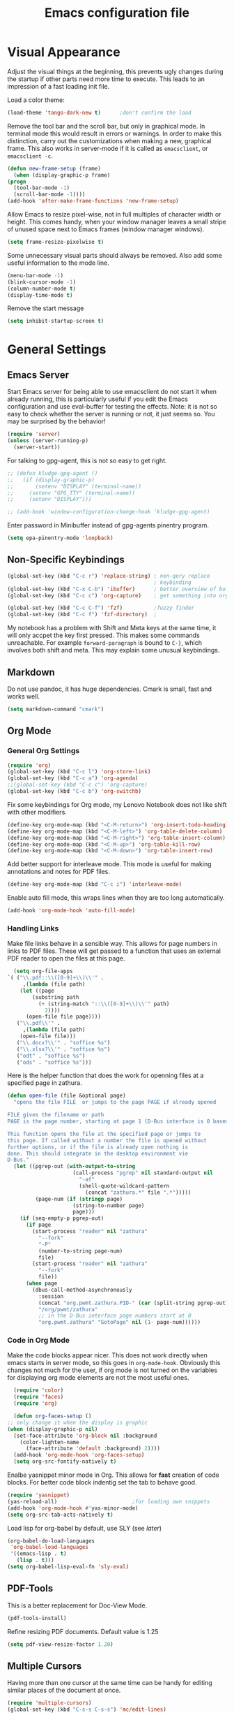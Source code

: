 #+title: Emacs configuration file
#+property: header-args:emacs-lisp :tangle yes

* Visual Appearance
  Adjust the visual things at the beginning, this prevents ugly
  changes during the startup if other parts need more time to execute.
  This leads to an impression of a fast loading init file.

  Load a color theme:
  #+begin_src emacs-lisp
    (load-theme 'tango-dark-new t)		;don't confirm the load
  #+end_src
  
  Remove the tool bar and the scroll bar, but only in graphical mode.
  In terminal mode this would result in errors or warnings.  In order
  to make this distinction, carry out the customizations when making a
  new, graphical frame.  This also works in server-mode if it is
  called as ~emacsclient~, or ~emacsclient -c~.
  #+begin_src emacs-lisp
    (defun new-frame-setup (frame)
      (when (display-graphic-p frame)
	(progn
	  (tool-bar-mode -1)
	  (scroll-bar-mode -1))))
    (add-hook 'after-make-frame-functions 'new-frame-setup)
  #+end_src
  
  Allow Emacs to resize pixel-wise, not in full multiples of character
  width or height. This comes handy, when your window manager
  leaves a small stripe of unused space next to Emacs frames
  (window manager windows).
  #+BEGIN_SRC emacs-lisp :tangle yes
    (setq frame-resize-pixelwise t)
  #+END_SRC
  
  Some unnecessary visual parts should always be removed.  Also add
  some useful information to the mode line.
  #+begin_src emacs-lisp
    (menu-bar-mode -1)
    (blink-cursor-mode -1)
    (column-number-mode t)
    (display-time-mode t)
  #+end_src
  
  Remove the start message
  #+begin_src emacs-lisp
    (setq inhibit-startup-screen t)
  #+end_src
  
* General Settings  
** Emacs Server
  Start Emacs server for being able to use emacsclient do not start it
  when already running, this is particularly useful if you edit the
  Emacs configuration and use eval-buffer for testing the effects.
  Note: it is not so easy to check whether the server is running or
  not, it just seems so. You may be surprised by the behavior!
  #+begin_src emacs-lisp
    (require 'server)
    (unless (server-running-p)
      (server-start))
  #+end_src

  For talking to gpg-agent, this is not so easy to get right.
  #+BEGIN_SRC emacs-lisp :tangle yes
    ;; (defun kludge-gpg-agent ()
    ;;   (if (display-graphic-p)
    ;;       (setenv "DISPLAY" (terminal-name))
    ;;     (setenv "GPG_TTY" (terminal-name))
    ;;     (setenv "DISPLAY")))

    ;; (add-hook 'window-configuration-change-hook 'kludge-gpg-agent)
  #+END_SRC
  Enter password in Minibuffer instead of gpg-agents pinentry program.
  #+BEGIN_SRC emacs-lisp :tangle yes
    (setq epa-pinentry-mode 'loopback)
  #+END_SRC
  
** Non-Specific Keybindings

  #+begin_src emacs-lisp
    (global-set-key (kbd "C-c r") 'replace-string) ; non-qery replace
                                                   ; keybinding
    (global-set-key (kbd "C-x C-b") 'ibuffer)      ; better overview of buffers
    (global-set-key (kbd "C-c c") 'org-capture)    ; get something into org mode

    (global-set-key (kbd "C-c C-f") 'fzf)          ;fuzzy finder
    (global-set-key (kbd "C-c f") 'fzf-directory)  ;
  #+end_src

  My notebook has a problem with Shift and Meta keys at the same time,
  it will only accpet the key first pressed. This makes some commands
  unreachable. For example ~forward-paragraph~ is bound to ~C-}~,
  which involves both shift and meta. This may explain some unusual
  keybindings.
  
** Markdown
   Do not use pandoc, it has huge dependencies. Cmark is small, fast
   and works well.
   #+begin_src emacs-lisp
     (setq markdown-command "cmark")
   #+end_src

** Org Mode
*** General Org Settings
    #+begin_src emacs-lisp
      (require 'org)
      (global-set-key (kbd "C-c l") 'org-store-link)
      (global-set-key (kbd "C-c a") 'org-agenda)
      ;;(global-set-key (kbd "C-c c") 'org-capture)
      (global-set-key (kbd "C-c b") 'org-switchb)
    #+end_src

    Fix some keybindings for Org mode, my Lenovo Notebook does not like
    shift with other modifiers.
    #+begin_src emacs-lisp
      (define-key org-mode-map (kbd "<C-M-return>") 'org-insert-todo-heading)
      (define-key org-mode-map (kbd "<C-M-left>") 'org-table-delete-column)
      (define-key org-mode-map (kbd "<C-M-right>") 'org-table-insert-column)
      (define-key org-mode-map (kbd "<C-M-up>") 'org-table-kill-row)
      (define-key org-mode-map (kbd "<C-M-down>") 'org-table-insert-row)
    #+end_src
   
    Add better support for interleave mode. This mode is useful for
    making annotations and notes for PDF files.
    #+begin_src emacs-lisp
      (define-key org-mode-map (kbd "C-c i") 'interleave-mode)
    #+end_src

    Enable auto fill mode, this wraps lines when they are too long
    automatically.
    #+BEGIN_SRC emacs-lisp :tangle yes
      (add-hook 'org-mode-hook 'auto-fill-mode)
    #+END_SRC

*** Handling Links
    
    Make file links behave in a sensible way. This allows for page
    numbers in links to PDF files. These will get passed to a function
    that uses an external PDF reader to open the files at this page.
    #+BEGIN_SRC emacs-lisp :tangle yes
      (setq org-file-apps
	`( ("\\.pdf::\\([0-9]+\\)\\'" .
	     ,(lambda (file path)
		(let ((page
			(substring path
			  (+ (string-match "::\\([0-9]+\\)\\'" path)
			    2))))
		  (open-file file page))))
	   ("\\.pdf\\'" .
	     ,(lambda (file path)
		(open-file file)))
	   ("\\.docx?\\'" . "soffice %s")
	   ("\\.xlsx?\\'" . "soffice %s")
	   ("odt" . "soffice %s")
	   ("ods" . "soffice %s")))
    #+END_SRC

    Here is the helper function that does the work for openning files
    at a specified page in zathura.
    #+BEGIN_SRC emacs-lisp :tangle yes
      (defun open-file (file &optional page)
        "opens the file FILE  or jumps to the page PAGE if already opened

      FILE gives the filename or path
      PAGE is the page number, starting at page 1 (D-Bus interface is 0 based)

      This function opens the file at the specified page or jumps to
      this page. If called without a number the file is opened without
      further options, or if the file is already open nothing is
      done. This should integrate in the desktop environment vie
      D-Bus."
        (let ((pgrep-out (with-output-to-string
                           (call-process "pgrep" nil standard-output nil
                             "-af"
                             (shell-quote-wildcard-pattern
                               (concat "zathura.*" file ".*")))))
               (page-num (if (stringp page)
                           (string-to-number page)
                           page)))
          (if (seq-empty-p pgrep-out)
            (if page
              (start-process "reader" nil "zathura"
                "--fork"
                "-P"
                (number-to-string page-num)
                file)
              (start-process "reader" nil "zathura"
                "--fork"
                file))
            (when page
              (dbus-call-method-asynchronously
                :session
                (concat "org.pwmt.zathura.PID-" (car (split-string pgrep-out)))
                "/org/pwmt/zathura"
                ;; in the D-Bus interface page numbers start at 0
                "org.pwmt.zathura" "GotoPage" nil (1- page-num))))))
    #+END_SRC

*** Code in Org Mode
    Make the code blocks appear nicer. This does not work directly
    when emacs starts in server mode, so this goes in
    ~org-mode-hook~. Obviously this changes not much for the user, if
    org mode is not turned on the variables for displaying org mode
    elements are not the most useful ones.
    #+BEGIN_SRC emacs-lisp :tangle yes
      (require 'color)
      (require 'faces)
      (require 'org)

      (defun org-faces-setup ()
	;; only change it when the display is graphic
	(when (display-graphic-p nil)
	  (set-face-attribute 'org-block nil :background
	    (color-lighten-name
	      (face-attribute 'default :background) 2))))
      (add-hook 'org-mode-hook 'org-faces-setup)
      (setq org-src-fontify-natively t)
    #+END_SRC

    Enalbe yasnippet minor mode in Org. This allows for *fast* creation
    of code blocks. For better code block indentig set the tab to
    behave good.
    #+BEGIN_SRC emacs-lisp :tangle yes
      (require 'yasnippet)
      (yas-reload-all)                        ;for loading own snippets
      (add-hook 'org-mode-hook #'yas-minor-mode)
      (setq org-src-tab-acts-natively t)
    #+END_SRC

    Load lisp for org-babel by default, use SLY (see [[*LISP with Sly][later]])
    #+BEGIN_SRC emacs-lisp :tangle yes
      (org-babel-do-load-languages
       'org-babel-load-languages
       '((emacs-lisp . t)
         (lisp . t)))
      (setq org-babel-lisp-eval-fn 'sly-eval)
    #+END_SRC

** PDF-Tools
   This is a better replacement for Doc-View Mode.
   #+begin_src emacs-lisp
     (pdf-tools-install)
   #+end_src

   Refine resizing PDF documents. Default value is 1.25
   #+BEGIN_SRC emacs-lisp :tangle yes
     (setq pdf-view-resize-factor 1.20)
   #+END_SRC

** Multiple Cursors
   Having more than one cursor at the same time can be handy for
   editing similar places of the document at once.
   #+begin_src emacs-lisp
     (require 'multiple-cursors)
     (global-set-key (kbd "C-s-s C-s-s") 'mc/edit-lines)
     (global-set-key (kbd "M-s-n") 'mc/mark-next-like-this)
     (global-set-key (kbd "M-s-p") 'mc/mark-previous-like-this)
     (global-set-key (kbd "C-c s-n") 'mc/mark-all-like-this)
   #+end_src

** Spell Checking
   For spell-checking ispell is used.
   
   ispell does not work very well with org mode out of the box. So I
   define some additional regexeps to skip.
   Ignore org structure blocks:
   #+begin_src emacs-lisp
     (let ( (begin-regexp "^[ \t]*#\\+begin_\\(src\\|html\\|latex\\|example\\|quote\\)")
	    (end-regexp "^[ \t]*#\\+end_\\(src\\|html\\|latex\\|example\\|quote\\)")
	    (begin-cap-regexp "^[ \t]*#\\+BEGIN_\\(SRC\\|HTML\\|LATEX\\|EXAMPLE\\|QUOTE\\)")
	    (end-cap-regexp "^[ \t]*#\\+END_\\(SRC\\|HTML\\|LATEX\\|EXAMPLE\\|QUOTE\\)"))
       (add-to-list 'ispell-skip-region-alist `(,begin-regexp . ,end-regexp))
       (add-to-list 'ispell-skip-region-alist `(,begin-cap-regexp . ,end-cap-regexp)))
   #+end_src

   Properties block in org do not need to be spell-checked
   #+begin_src emacs-lisp
     (add-to-list 'ispell-skip-region-alist '("\:PROPERTIES\:$" . "\:END\:$"))
     (add-to-list 'ispell-skip-region-alist '("^#\\+property\:.*$"))
   #+end_src

   Ignore title
   #+BEGIN_SRC emacs-lisp :tangle yes
     (add-to-list 'ispell-skip-region-alist '("^#\\+title\:.*$"))
   #+END_SRC

   Ignore typewriter aka code markup
   #+BEGIN_SRC emacs-lisp :tangle yes
     (add-to-list 'ispell-skip-region-alist '("~.*" . ".*~"))
   #+END_SRC

** EWW
   ~eww~ is a browser written in emacs lisp. Using this is useful when
   working with HTML files in emacs, e.g. writing HTML or having
   documentation as HTML.

   Make a keybinding to toggle image display.
   #+BEGIN_SRC emacs-lisp :tangle yes
     (require 'eww)
     (defun my/eww-toggle-images ()
       "Toggle whether images are loaded and reload the current page from cache."
       (interactive)
       (setq-local shr-inhibit-images (not shr-inhibit-images))
       (eww-reload t)
       (message "Images are now %s"
		(if shr-inhibit-images "off" "on")))

     (define-key eww-mode-map (kbd "I") #'my/eww-toggle-images)
     (define-key eww-link-keymap (kbd "I") #'my/eww-toggle-images)
   #+END_SRC
   
   Use full display features of shr by default.
   #+BEGIN_SRC emacs-lisp :tangle yes
     (setq-default shr-inhibit-images nil)   ; toggle with `I`
     (setq-default shr-use-fonts t)          ; toggle with `F`
   #+END_SRC

** Magit
   Magit is a very good git client. It is just superior to everything
   else I tested so far.

   Make git always available.
   #+BEGIN_SRC emacs-lisp :tangle yes
     (global-set-key (kbd "C-x g") 'magit-status)
   #+END_SRC

   Use the newer =forge= package instead of =magithub=, most features of
   magithub should be integrated into forge. The only thing that is missing is
   the dashboard view for Github. Forge allows also to use other git forges,
   such as Gitlab, Gitea or Gogs.
   #+BEGIN_SRC emacs-lisp :tangle yes
     (with-eval-after-load 'magit
         (require 'forge))
   #+END_SRC

** Dired
   Dired is useful as a file manager, even if it lacks some features
   compared to other file managing software. By default it makes some
   strange choices for the programs to open files with.
   #+BEGIN_SRC emacs-lisp :tangle yes
     (setq dired-dwim-target t)              ;guess default directory
     (require 'dired-x)
     (setq dired-guess-shell-alist-user '(("\\.pdf\\'" "zathura")
                                          ("\\.doc\\'" "libreoffice")
                                          ("\\.docx\\'" "libreoffice")
                                          ("\\.ppt\\'" "libreoffice")
                                          ("\\.pptx\\'" "libreoffice")
                                          ("\\.xls\\'" "libreoffice")
                                          ("\\.xlsx\\'" "libreoffice")))
   #+END_SRC

** AUCTeX
   For writing TeX and LaTeX documents.

   Code folding, mainly environments, also works with macros. Most
   useful: fold dwim (Do What I Mean) ~C-c C-o C-o~, fold
   buffer ~C-c C-o C-b~, fold region ~C-c C-o C-r~, fold environment
   ~C-c C-o C-e~, fold comment ~C-c C-o C-c~.
   #+BEGIN_SRC emacs-lisp :tangle yes
     ;; (add-hook 'LaTeX-mode-hook (lambda ()
     ;;                              (TeX-fold-mode 1)
     ;;                              (define-key outline-minor-mode-map (kbd "C-h")
     ;;                                'outline-hide-entry)
     ;;                              (define-key outline-minor-mode-map (kbd "C-c")
     ;;                                'outline-toggle-children)
     ;;                              (setq outline-minor-mode-prefix (kbd "C-c o"))
     ;;                              (local-set-key outline-minor-mode-prefix
     ;;                                             (lookup-key outline-minor-mode-map (kbd "C-c @")))
     ;;                                                           (outline-minor-mode)))
   #+END_SRC
   Note: it is important to change the ~outline-minor-mode-prefix~
   before loading outline mode. This includes anything that builds on
   top of outline mode, e.g. Org mode. Otherwise the keymap has to be
   modified.

   #+BEGIN_SRC emacs-lisp :tangle yes
     (setq font-latex-fontify-sectioning 'color)
     (setq font-latex-fontify-script nil)
   #+END_SRC

   #+BEGIN_SRC emacs-lisp :tangle yes
     (setq reftex-plug-into-AUCTeX nil)
   #+END_SRC

** Ledger-mode
   Mode for managing money with help of ledger.
   
   #+BEGIN_SRC emacs-lisp :tangle yes
     (add-to-list 'auto-mode-alist '("\\.ledger$" . ledger-mode))
   #+END_SRC

** Miscellaneous
   Avoid long confirmations
   #+begin_src emacs-lisp
     (defalias 'yes-or-no-p 'y-or-n-p)
   #+end_src

   UTF-8 encoding
   #+begin_src emacs-lisp
    (set-language-environment "UTF-8")
    (set-default-coding-systems 'utf-8)
   #+end_src
   
   Do not ask to save when compiling, just do it
   #+begin_src emacs-lisp
     (setq compilation-ask-about-save nil)
   #+end_src

   Use spaces instead of tabs and increase the fill column.
   #+BEGIN_SRC emacs-lisp :tangle yes
     (setq-default indent-tabs-mode nil
                   fill-column 80)
   #+END_SRC

   Center text by default in visual ~fill-column-mode~.
   #+BEGIN_SRC emacs-lisp :tangle yes
     (setq-default visual-fill-column-center-text t)
   #+END_SRC

   Prefer encrypted auth source
   #+BEGIN_SRC emacs-lisp :tangle yes
     (setq auth-sources '("~/.authinfo.gpg" "~/.authinfo" "~/.netrc"))
   #+END_SRC

   Use =keychain= to get access to ssh-agent and gpg-agent. This removes
   unnecessary password prompts.
   #+BEGIN_SRC emacs-lisp :tangle yes
     ;(keychain-refresh-environment)
   #+END_SRC

   Follow symlinks without asking.
   #+BEGIN_SRC emacs-lisp :tangle yes
     (setq vc-follow-symlinks t)
   #+END_SRC

   Do not make another frame for ediff control panel. This keeps everything
   inside the original frame and starts the control panel as a minimal one
   liner.
   #+BEGIN_SRC emacs-lisp :tangle yes
     (setq ediff-window-setup-function #'ediff-setup-windows-plain)
   #+END_SRC

   Create small function to start term with zsh without asking.
   #+BEGIN_SRC emacs-lisp :tangle yes
     (defun zsh-term ()
       (interactive)
       (term "/bin/zsh"))
   #+END_SRC

* Font
  Use Fira Code font.  This font has ligatures built-in that are
  designed for code development.  This is an excellent font for
  coding, and as a general mono spaced font.  It builds on Fira Mono.

  Using this font is not as easy as it sounds.  Emacs does not offer
  full support for the ligatures, but with font lock there is a
  workaround.
  
  Use the X Logical Font Description for setting the font.  This is
  not very easy, but here it does the job (with many default values).
  Its size is 10.5pt.
  #+begin_src emacs-lisp
    (add-to-list 'default-frame-alist 
                 '(font . "-*-Fira Code-*-*-*-*-*-105-*-*-*-*-*-*"))
  #+end_src

  Make a big list for the ligatures.  Emacs does not support the
  ligatures of Fira Code by default, so use another font that has only
  the glyphs for the ligatures and switch to it by the use of font
  lock mode.  The font is Fira Code Symbol, for switching the fonts
  font lock mode is used.
  #+begin_src emacs-lisp
  (add-hook 'after-make-frame-functions
	(lambda (frame)
	  (set-fontset-font t '(#Xe100 . #Xe16f) (font-spec :font "Fira Code Symbol"
							    :height 105))))
							    
  (defconst fira-code-font-lock-keywords-alist
    (mapcar (lambda (regex-char-pair)
              `(,(car regex-char-pair)
                (0 (prog1 ()
                     (compose-region (match-beginning 1)
                                     (match-end 1)
                                     ;; The first argument to concat is a string containing a literal tab
                                     ,(concat "	" (list (decode-char 'ucs (cadr regex-char-pair)))))))))
            '(("\\(www\\)"                   #Xe100)
              ("[^/]\\(\\*\\*\\)[^/]"        #Xe101)
              ("\\(\\*\\*\\*\\)"             #Xe102)
              ("\\(\\*\\*/\\)"               #Xe103)
              ("\\(\\*>\\)"                  #Xe104)
              ("[^*]\\(\\*/\\)"              #Xe105)
              ("\\(\\\\\\\\\\)"              #Xe106)
              ("\\(\\\\\\\\\\\\\\)"          #Xe107)
              ("\\({-\\)"                    #Xe108)
              ("\\(\\[\\]\\)"                #Xe109)
              ("\\(::\\)"                    #Xe10a)
              ("\\(:::\\)"                   #Xe10b)
              ("[^=]\\(:=\\)"                #Xe10c)
              ("\\(!!\\)"                    #Xe10d)
              ("\\(!=\\)"                    #Xe10e)
              ("\\(!==\\)"                   #Xe10f)
              ("\\(-}\\)"                    #Xe110)
              ("\\(--\\)"                    #Xe111)
              ("\\(---\\)"                   #Xe112)
              ("\\(-->\\)"                   #Xe113)
              ("[^-]\\(->\\)"                #Xe114)
              ("\\(->>\\)"                   #Xe115)
              ("\\(-<\\)"                    #Xe116)
              ("\\(-<<\\)"                   #Xe117)
              ("\\(-~\\)"                    #Xe118)
              ("\\(#{\\)"                    #Xe119)
              ("\\(#\\[\\)"                  #Xe11a)
              ("\\(##\\)"                    #Xe11b)
              ("\\(###\\)"                   #Xe11c)
              ("\\(####\\)"                  #Xe11d)
              ("\\(#(\\)"                    #Xe11e)
              ("\\(#\\?\\)"                  #Xe11f)
              ("\\(#_\\)"                    #Xe120)
              ("\\(#_(\\)"                   #Xe121)
              ("\\(\\.-\\)"                  #Xe122)
              ("\\(\\.=\\)"                  #Xe123)
              ("\\(\\.\\.\\)"                #Xe124)
              ("\\(\\.\\.<\\)"               #Xe125)
              ("\\(\\.\\.\\.\\)"             #Xe126)
              ("\\(\\?=\\)"                  #Xe127)
              ("\\(\\?\\?\\)"                #Xe128)
              ("\\(;;\\)"                    #Xe129)
              ("\\(/\\*\\)"                  #Xe12a)
              ("\\(/\\*\\*\\)"               #Xe12b)
              ("\\(/=\\)"                    #Xe12c)
              ("\\(/==\\)"                   #Xe12d)
              ("\\(/>\\)"                    #Xe12e)
              ("\\(//\\)"                    #Xe12f)
              ("\\(///\\)"                   #Xe130)
              ("\\(&&\\)"                    #Xe131)
              ("\\(||\\)"                    #Xe132)
              ("\\(||=\\)"                   #Xe133)
              ("[^|]\\(|=\\)"                #Xe134)
              ("\\(|>\\)"                    #Xe135)
              ("\\(\\^=\\)"                  #Xe136)
              ("\\(\\$>\\)"                  #Xe137)
              ("\\(\\+\\+\\)"                #Xe138)
              ("\\(\\+\\+\\+\\)"             #Xe139)
              ("\\(\\+>\\)"                  #Xe13a)
              ("\\(=:=\\)"                   #Xe13b)
              ("[^!/]\\(==\\)[^>]"           #Xe13c)
              ("\\(===\\)"                   #Xe13d)
              ("\\(==>\\)"                   #Xe13e)
              ("[^=]\\(=>\\)"                #Xe13f)
              ("\\(=>>\\)"                   #Xe140)
              ("\\(<=\\)"                    #Xe141)
              ("\\(=<<\\)"                   #Xe142)
              ("\\(=/=\\)"                   #Xe143)
              ("\\(>-\\)"                    #Xe144)
              ("\\(>=\\)"                    #Xe145)
              ("\\(>=>\\)"                   #Xe146)
              ("[^-=]\\(>>\\)"               #Xe147)
              ("\\(>>-\\)"                   #Xe148)
              ("\\(>>=\\)"                   #Xe149)
              ("\\(>>>\\)"                   #Xe14a)
              ("\\(<\\*\\)"                  #Xe14b)
              ("\\(<\\*>\\)"                 #Xe14c)
              ("\\(<|\\)"                    #Xe14d)
              ("\\(<|>\\)"                   #Xe14e)
              ("\\(<\\$\\)"                  #Xe14f)
              ("\\(<\\$>\\)"                 #Xe150)
              ("\\(<!--\\)"                  #Xe151)
              ("\\(<-\\)"                    #Xe152)
              ("\\(<--\\)"                   #Xe153)
              ("\\(<->\\)"                   #Xe154)
              ("\\(<\\+\\)"                  #Xe155)
              ("\\(<\\+>\\)"                 #Xe156)
              ("\\(<=\\)"                    #Xe157)
              ("\\(<==\\)"                   #Xe158)
              ("\\(<=>\\)"                   #Xe159)
              ("\\(<=<\\)"                   #Xe15a)
              ("\\(<>\\)"                    #Xe15b)
              ("[^-=]\\(<<\\)"               #Xe15c)
              ("\\(<<-\\)"                   #Xe15d)
              ("\\(<<=\\)"                   #Xe15e)
              ("\\(<<<\\)"                   #Xe15f)
              ("\\(<~\\)"                    #Xe160)
              ("\\(<~~\\)"                   #Xe161)
              ("\\(</\\)"                    #Xe162)
              ("\\(</>\\)"                   #Xe163)
              ("\\(~@\\)"                    #Xe164)
              ("\\(~-\\)"                    #Xe165)
              ("\\(~=\\)"                    #Xe166)
              ("\\(~>\\)"                    #Xe167)
              ("[^<]\\(~~\\)"                #Xe168)
              ("\\(~~>\\)"                   #Xe169)
              ("[^%]\\(%%\\)[^%]"            #Xe16a) ;does not work at the
  					;beginning of a line anymore
  	    ;; ("\\(x\\)"                   #Xe16b) This ended up being hard to do properly so i'm leaving it out.
  	    ("0\\(x\\)[0-9]"               #Xe16b) ; not exactly what we
  					; want but a cheap replacement
  					; for main feature
              ("[^:=]\\(:\\)[^:=]"           #Xe16c)
              ("[^\\+<>]\\(\\+\\)[^\\+<>]"   #Xe16d)
              ("[^\\*/<>]\\(\\*\\)[^\\*/<>]" #Xe16f))))

  #+end_src

  Now enable the ligatures.  Do this only for graphical display, as in
  my terminal emulator I use Fira Code as standard font.  Doubling the
  ligatures gives a poor result.
  #+begin_src emacs-lisp
  (defun add-fira-code-symbol-keywords ()
    (when (display-graphic-p)
      (font-lock-add-keywords nil fira-code-font-lock-keywords-alist)))
  #+end_src
  
  Enable the ligatures for the programming modes.
  #+begin_src emacs-lisp
    (add-hook 'prog-mode-hook
	      #'add-fira-code-symbol-keywords)
  #+end_src
  
* Auto Completion
** Helm
   Helm enables easy completion and selection of items, e.g. when
   choosing files or commands/functions.
   #+begin_src emacs-lisp
     (require 'helm)
     (global-set-key (kbd "M-x") #'helm-M-x)
     (global-set-key (kbd "C-x C-f") #'helm-find-files)
     (global-set-key (kbd "M-y") #'helm-show-kill-ring)
     (helm-mode 1)
   #+end_src
   
** Use company
  #+begin_src emacs-lisp
    (require 'company)
    (add-hook 'after-init-hook 'global-company-mode)
    (setq company-backends (delete 'company-semantic company-backends))
    (setq company-tooltip-align-annotations t)
  #+end_src

  Cycle through possible completions when hitting TAB several times
  #+begin_src emacs-lisp
    (substitute-key-definition 'company-complete-common
    			   'company-complete-common-or-cycle
    			   company-active-map)
    (define-key company-active-map (kbd "ESC") 'company-abort)
  #+end_src

  Make company available in C and C++ mode
  #+begin_src emacs-lisp
    (require 'cc-mode)
    (define-key c-mode-map (kbd "TAB") 'company-indent-or-complete-common)
    (define-key c++-mode-map (kbd "TAB") 'company-indent-or-complete-common)
  #+end_src

  Fix the templating made by company-clang. It is the easiest solution
  to write a company back-end that just wraps the clang back-end and
  uses these results, but does discard the call to post-complete,
  which results in template expansion.
  #+BEGIN_SRC emacs-lisp :tangle yes
    (add-to-list 'load-path "~/.emacs.d/lisp")
    (require 'company-my-clang)
    (add-to-list 'company-backends 'company-my-clang)
  #+END_SRC

* Bibliography
** helm-bibtex
   Nice mode for organizing BibTeX references.

   Add some keybindings for navigating in the search results
   #+BEGIN_SRC emacs-lisp :tangle yes
     (require 'helm-bibtex)
     (define-key biblio-selection-mode-map (kbd "p") #'biblio--selection-previous)
     (define-key biblio-selection-mode-map (kbd "n") #'biblio--selection-next)
     (define-key biblio-selection-mode-map (kbd "d")
       #'(lambda ()
           (interactive)
           (biblio-download--action (biblio--selection-metadata-at-point))))
   #+END_SRC

* Programming Modes
  Add some convenient keybindings, these used to be in the global map, but fit
  better in programming only maps.
  #+begin_src emacs-lisp :tangle yes
    (define-key prog-mode-map (kbd "C-c c") 'comment-or-uncomment-region)
    (define-key prog-mode-map (kbd "C-c u") 'uncomment-region)
  #+end_src
** Rust
   Add some useful modes, like cargo, racer and eldoc, tho the rust
   mode hook.
   #+begin_src emacs-lisp
     (require 'rust-mode)
     (add-hook 'rust-mode-hook #'cargo-minor-mode)
     (add-hook 'rust-mode-hook 'racer-mode)
     (add-hook 'racer-mode-hook #'eldoc-mode)
     (add-hook 'racer-mode-hook #'company-mode) ;make sure it is started
   #+end_src
   
   Make it work better.  Run rustfmt when saving a file, this does a
   good job and gets invoked before every cargo run, as all files need
   to be saved before compilation.  Cargo mode uses the variable
   compilation-ask-about-save, like every good mode that deals with
   compilation like stuff.  In addition racer completion inserts some
   predefined code with function completion, this is mostly
   parentheses and arguments.  It comes unhandy, so don't do this; the
   great Eldoc mode displays the help anyway when the cursor is inside
   the arguments for a function.
   #+BEGIN_SRC emacs-lisp :tangle yes
     (setq rust-format-on-save t)
     (setq racer-complete-insert-argument-placeholders nil)
   #+END_SRC

   Now define some keybindings.  After the other hooks, they should
   not be overwritten by something else.
   #+begin_src emacs-lisp
     (add-hook 'racer-mode-hook
	       (lambda () 
		 (progn
		   (define-key racer-mode-map (kbd "M-.")
		     'racer-find-definition-other-window)
		   (define-key racer-mode-map (kbd "C-x 4 .")
		     'racer-find-definition)
		   (define-key racer-mode-map (kbd "C-c C-d")
		     'racer-describe))))
		   ;; this may also be useful for other modes
		   ;;(setq compilation-auto-jump-to-first-error t))))
   #+end_src

   Improve cargo mode with a command for running the release binary
   #+begin_src emacs-lisp
     (add-hook 'cargo-minor-mode-hook
	       (lambda ()
		 (progn
		   (defvar cargo-process--command-run-release "run --release")
		   (defun cargo-process-run-release ()
		     (interactive)
		     (cargo-process--start "Run" cargo-process--command-run-release))
		   (define-key cargo-minor-mode-map (kbd "C-c C-c C-SPC")
		     'cargo-process-run-release))))
   #+end_src
   
** LISP with Sly
   Sly includes more features than slime, which focusses on providing
   a very stable product.  In my opinion the additional features of
   Sly are a must have if you ever tried it, e.g. the fuzzy match
   autocompletion.
   
   Set the lisp system
   #+begin_src emacs-lisp
     (setq inferior-lisp-program "/usr/bin/sbcl")
     ;; (setq slime-contribs '(slime-fancy))
   #+end_src

   Use a local version of the Common Lisp HyperSpec and display it in
   emacs.
   #+BEGIN_SRC emacs-lisp :tangle yes
     (setq common-lisp-hyperspec-root
           "file:/home/jonas/prog/HyperSpec/")
     (setq browse-url-browser-function
           '((".*home/jonas/prog/HyperSpec/.*" . eww-browse-url)
             (".*" . browse-url-default-browser)))
   #+END_SRC

** Emacs Lisp
   Use ~xref-find-definitions~ for searching definitions of functions and
   variables. Semantic does not work very well, but xref does in Emacs Lisp
   buffers.

   This turns out to be a bit demanding in this setting. The semantic mode
   binding for =M-.= should be available in other buffers, but not in Emacs Lisp
   buffers.
   #+BEGIN_SRC emacs-lisp :tangle yes
     (defun local-set-minor-mode-key (mode key def)
       "Overrides a minor mode keybinding for the local
     buffer, by creating or altering keymaps stored in buffer-local
     `minor-mode-overriding-map-alist'."
       (let* ((oldmap (cdr (assoc mode minor-mode-map-alist)))
              (newmap (or (cdr (assoc mode minor-mode-overriding-map-alist))
                          (let ((map (make-sparse-keymap)))
                            (set-keymap-parent map oldmap)
                            (push `(,mode . ,map) minor-mode-overriding-map-alist)
                            map))))
         (define-key newmap key def)))
   #+END_SRC

   #+BEGIN_SRC emacs-lisp :tangle yes
     (add-hook 'emacs-lisp-mode-hook
               (lambda ()
                 (local-set-minor-mode-key 'semantic-mode (kbd "M-.")
                                           #'xref-find-definitions)))
   #+END_SRC

** Semantic Mode
   #+begin_src emacs-lisp
     (global-ede-mode t)                      ; Enable the Project management system
     (add-to-list 'semantic-default-submodes 'global-semanticdb-minor-mode)
     (add-to-list 'semantic-default-submodes 'global-semantic-highlight-func-mode)
     (add-to-list 'semantic-default-submodes 'global-semantic-decoration-mode)
     (add-to-list 'semantic-default-submodes 'global-semantic-idle-local-symbol-highlight-mode)
     (add-to-list 'semantic-default-submodes 'global-semantic-idle-scheduler-mode)
     (add-to-list 'semantic-default-submodes 'global-semantic-idle-completions-mode)
     (add-to-list 'semantic-default-submodes 'global-semantic-idle-summary-mode)
   
     (require 'semantic/bovine/gcc)
     (semantic-mode 1)
   #+end_src

   To jump to the correct position of a function in e.g. a header file
   use ~semantic-ia-fast-jump~. This seems not to work well in the
   local project. So use a different keybinding.
   #+BEGIN_SRC emacs-lisp :tangle yes
     (define-key c-mode-map (kbd "s-M-.") #'semantic-ia-fast-jump)
   #+END_SRC
   
   Display tags in another buffer. Bind this to =M-.= as this is the best fit
   for jumping to something interesting up to now.
   #+BEGIN_SRC emacs-lisp :tangle yes
     (defun semantic-display-tag (&optional pt)
       "Display tag at point."
       (interactive "d")
       (unless pt (setq pt (point)))
       (let (analyze tag buf loc start pt)
         (when (and (setq analyze (semantic-analyze-current-context pt))
                    (setq tag (semantic-analyze-interesting-tag analyze))
                    (setq buf (semantic-tag-buffer tag))
                    (setq start (semantic-tag-start tag)))
           (with-selected-window (display-buffer buf #'display-buffer-pop-up-window)
             (goto-char start)
             (recenter)))))
     (define-key semantic-mode-map (kbd "M-.") #'semantic-display-tag)
   #+END_SRC

** Python
   Use iPython for more comfort
   #+begin_src emacs-lisp
   (require 'python)
   (setq python-shell-interpreter "ipython"
         python-shell-interpreter-args "--simple-prompt -i")
   #+end_src

   Jedi as back-end for company
   #+begin_src emacs-lisp
     (add-hook 'python-mode-hook
	       (lambda ()
	         (add-to-list 'company-backends 'company-jedi)))
     (setq jedi:environment-root "jedi")  ; or any other name you like
     (setq py-python-command "/usr/bin/python3")
     (define-key python-mode-map (kbd "TAB") 'company-indent-or-complete-common)
   #+end_src

** Code folding
   Emacs comes with a minor mode for code folding,
   hide-show-mode. Hideshow-org mode uses this mode for code folding
   by just hitting the TAB key.
   #+begin_src emacs-lisp
     (require 'hideshow-org)
     (add-hook 'prog-mode-hook
	       #'hs-org/minor-mode)
   #+end_src

** Fortran
   Use Fortran mode also for pfUnit (.pf) files, this is a unit test
   framework.
   #+begin_src emacs-lisp
     (require 'fortran)
     (require 'f90)
     (add-to-list 'auto-mode-alist '("\\.pf\\'" . fortran-mode))
   #+end_src

** C/C++
   These languages use the c-mode of Emacs, like many other,
   e.g. java, so I can handle them in one.

*** Gtags
    Not really sure if this is really a good idea. gtags itself is lacking some
    very important features like jumping to a system include file definition.
    gtags uses GNU GLOBAL for source code tagging.
    #+BEGIN_SRC emacs-lisp :tangle yes
      (setq
       helm-gtags-ignore-case t
       helm-gtags-auto-update t
       helm-gtags-use-input-at-cursor t
       helm-gtags-pulse-at-cursor t
       helm-gtags-prefix-key "\C-cg"
       helm-gtags-suggested-key-mapping t
       )

      (require 'helm-gtags)
      ;; Enable helm-gtags-mode
      (add-hook 'dired-mode-hook 'helm-gtags-mode)
      (add-hook 'eshell-mode-hook 'helm-gtags-mode)
      (add-hook 'c-mode-hook 'helm-gtags-mode)
      (add-hook 'c++-mode-hook 'helm-gtags-mode)
      (add-hook 'asm-mode-hook 'helm-gtags-mode)

      (define-key helm-gtags-mode-map (kbd "C-c g a") 'helm-gtags-tags-in-this-function)
      (define-key helm-gtags-mode-map (kbd "C-j") 'helm-gtags-select)
      (define-key helm-gtags-mode-map (kbd "M-.") 'helm-gtags-dwim)
      (define-key helm-gtags-mode-map (kbd "M-,") 'helm-gtags-pop-stack)
      (define-key helm-gtags-mode-map (kbd "C-c <") 'helm-gtags-previous-history)
      (define-key helm-gtags-mode-map (kbd "C-c >") 'helm-gtags-next-history)
    #+END_SRC

*** Disassembling
    Use disaster for disassembling the code generated from the source
    of this buffer, i.e. when editing main.c generate main.o and then
    disassemble it with ~objdump~. This is a patched version also
    working with Fortran, thus also extend the fortran-mode-map.
    #+BEGIN_SRC emacs-lisp :tangle yes
      (add-to-list 'load-path "~/.emacs.d/disaster")
      (require 'disaster)
      (define-key c-mode-map (kbd "C-c d") 'disaster)
      (define-key c++-mode-map (kbd "C-c d") 'disaster)
      (define-key fortran-mode-map (kbd "C-c d") 'disaster)
      (define-key f90-mode-map (kbd "C-c d") 'disaster)
      (setq disaster-objdump "objdump -d -M intel -Sl --no-show-raw-insn")
      (setq disaster-cxxflags "-march=native -O2 -g")
      (setq disaster-cflags "-march=native -O2 -g")
    #+END_SRC

** Julia
   For scientific computing, is a bit like Matlab.
   #+BEGIN_SRC emacs-lisp :tangle yes
     (require 'julia-mode)
     (require 'julia-repl)
   #+END_SRC

   Behave like other repl modes
   #+BEGIN_SRC emacs-lisp :tangle yes
     (define-key julia-repl-mode-map (kbd "C-c C-k") 'julia-repl-send-buffer)
     (define-key julia-repl-mode-map (kbd "C-c d") 'julia-repl-doc)
   #+END_SRC
   
   Support for resetting the Julia workspace, i.e. a complete restart
   of Julia. For development this is useful, as old versions of helper
   functions are removed.
   #+BEGIN_SRC emacs-lisp :tangle yes
     (define-key julia-repl-mode-map (kbd "C-c M-n") 'julia-repl-reset)

     (defun julia-repl-reset ()
       "reset the julia repl"
       (interactive)
       (let (julia-inferior-buffer (julia-repl-inferior-buffer))
         (julia-repl--send-string
          "atexit( () -> run(`$(append!(Base.julia_cmd().exec, [\"-q\"]))`) ); exit()")))
   #+END_SRC
   
* E-Mail
  I use mu4e for mails. ~mu~ is just a mail-indexer for fast searches,
  mails have to be retrieved by another program. I use ~offlineimap~,
  see its [[file:~/dotfiles/offlineimap/.offlineimaprc][configuration]].
  #+BEGIN_SRC emacs-lisp :tangle yes
    (require 'mu4e)

    (setq mail-user-agent 'mu4e-user-agent)
    (setq mu4e-maildir "~/Mail")		;where mails are stored
    (setq mu4e-update-interval 300)	     	;seconds to wait for updating
  #+END_SRC

  Here some general settings. These are just for convenience and don't
  do much. Use ~completing-read~, as the standard
  ~ido-completing-read~ does not integrate with helm. The index
  messages are annoying if there is something written in the
  minibuffer you want to read, e.g. a ~comleting-read~ prompt.
  #+BEGIN_SRC emacs-lisp :tangle yes
    (setq mu4e-completing-read-function 'completing-read
          message-kill-buffer-on-exit t
          message-send-mail-function 'smtpmail-send-it
          mu4e-hide-index-messages t)
  #+END_SRC

  Splitting the window for viewing headers and the mails is somewhat
  unhandy here. It cannot decide whether to split vertically or
  horizontally depending on the actual window or frame dimensions.
  #+BEGIN_SRC emacs-lisp :tangle yes
    (setq mu4e-split-view 'horizontal
          mu4e-headers-visible-columns 100
          mu4e-headers-visible-lines 15)
    (setq mu4e-headers-include-related nil)
  #+END_SRC

** Listing Masils
   In mu4e the mail list is called header mode. This is just the list
   of currently selected mails, e.g. in one maildir or by a
   search. Strictly speaking everything is a search in the mu and mu4e
   system. So nothing is really selected, it is more a search result.

   Set the information shown in header view mode. There are only six
   flags, so this field needs at most six chars.
   #+BEGIN_SRC emacs-lisp :tangle yes
     (add-to-list 'mu4e-header-info-custom
                  '(:recipnum . (:name "Number of recipients"   ; long name, as seen in the message-view
                                 :shortname "R#"                ; short name, as seen in the headers view
                                 :help "Number of recipients for this message" ; tooltip
                                 :function (lambda (msg)
                                             (format "%2d"
                                                     (+ (length (mu4e-message-field msg :to))
                                                        (length (mu4e-message-field msg :cc))))))))

     (setq mu4e-headers-fields      ;width of each field in chars
           '((:human-date .  12)
             (:flags      .   6)
             (:from-or-to .  30)
             (:recipnum   .   2)
             (:subject    . nil)))
   #+END_SRC

** Viewing Mails
   Fix the mu4e-view-mode.  As Outlook generates huge HTML messages
   with a lot of not really needed HTML code the HTML/plain-text ratio
   need to be larger.  The default scrolling is not the best, so I try
   to improve on it.
   #+BEGIN_SRC emacs-lisp :tangle yes
     (setq mu4e-view-html-plaintext-ratio-heuristic 10)
     ;; (setq mu4e-view-scroll-to-next nil)	;not needed anymore
     (define-key mu4e-view-mode-map (kbd "SPC") #'(lambda ()
						    (interactive)
						    (scroll-up 5)))
     (define-key mu4e-view-mode-map (kbd "S-SPC") #'(lambda ()
						    (interactive)
						    (scroll-down 5)))
   #+END_SRC

   URLs can be opened in a browser, saved to the kill ring and even be
   fetched (downloaded), but it is not possible to just display the
   URL. This is useful in many situations, and important if you don't
   exactly know whether the link is malicious or not.  Sometimes this
   is also fun for spam mails or it reveals a connection between
   different spam campaigns.
   #+BEGIN_SRC emacs-lisp :tangle yes
     (defun my-mu4e-view-display-url ()
       (interactive)
       (mu4e~view-handle-single-url "URL to display"
	 (lambda (url)
	   (mu4e-message url))))
     (define-key mu4e-view-mode-map (kbd "l") 'my-mu4e-view-display-url)
   #+END_SRC

   Show all the addresses, not just the display names. Often funny with
   spam mails.
   #+BEGIN_SRC emacs-lisp :tangle yes
     (setq mu4e-view-show-addresses t)
   #+END_SRC
  
   Add the possibility to display the message in a browser with full
   standards compliant HTML engine.
   #+BEGIN_SRC emacs-lisp :tangle yes
     (add-to-list 'mu4e-view-actions
       '("ViewInBrowser" . mu4e-action-view-in-browser) t)
   #+END_SRC

   Register the file types that imagemagick can display.  This is
   better than opening the files in some generic document viewer like
   xpdf.
   #+BEGIN_SRC emacs-lisp :tangle yes
     (when (fboundp 'imagemagick-register-types)
       (imagemagick-register-types))
   #+END_SRC

   Enable not only ~visual-line-mode~, but also
   ~visual-fill-column-mode~. This improves the readability.
   #+BEGIN_SRC emacs-lisp :tangle yes
     (define-key mu4e-view-mode-map (kbd "w")
       #'(lambda ()
           (interactive)
           (visual-fill-column-mode 'toggle)
           (visual-line-mode 'toggle)))
   #+END_SRC

** Marking
   Managing mails in mu4e works via marks, this is similar to dired or
   many other list based solutions. Unfortunately all marks are
   deleted if the first action on each message is executed (it makes
   sense to do it like this), so it is not possible to mark a bunch of
   messages as read and then refile it, i.e. making an archive. So
   this approach needs a separate mark.  The dault, built-in archive
   a.k.a. refile mark does not mark messages as read, it only adds the
   seen and removes the new flag.

   #+BEGIN_SRC emacs-lisp :tangle yes
     (plist-put (cdr (assoc 'refile mu4e-marks)) :action
                (lambda (docid msg target)
                  (mu4e~proc-move docid
                                  (mu4e~mark-check-target target)
                                  "+S-N-u")))
   #+END_SRC
   This code block changes the definition of the refile action.
   ~mu4e-marks~ is an alist that maps mark symbols to the properties.
   So I get the ~'refile~ association in the list, for further
   processing only the ~cdr~ is of interest, as this rest is a plist.
   Working with plists is very nice if you got used to it.  Adjusting
   only the ~:action~ of refile via ~plist-put~ suffices to make the
   desired changes.  The function is largely the same as the original,
   only the flags are different (mark the message as seen and read).

** Spam
   I use bogofilter with one database for all accounts for
   spamfiltering.

   #+BEGIN_SRC emacs-lisp :tangle yes
     (defcustom mu4e-junk-folder "/junk"
       "Your folder for junk/spam messages, relative to `mu4e-maildir'.
     For instance, \"/Junk\"."
       :type '(string :tag "Folder name")
       ;; '(choice
       ;;   '(string :tag "Folder name")
       ;;   (function :tag "Function return folder name"))
       :group 'mu4e-folders)

     (defgroup mu4e-spam nil
       "Spam related settings"
       :group 'mu4e)

     (defcustom mu4e-register-as-spam-cmd "/usr/bin/bogofilter -Ns < %s"
       "Command for invoking spam processor to register message as spam,
     for example for bogofilter, use \"/usr/bin/bogofilter -Ns < %s\" "
       :type '(string :tag "command")
       :group 'mu4e-spam)

     (defcustom mu4e-register-as-ham-cmd "/usr/bin/bogofilter -Sn < %s"
       "Command for invoking spam processor to register message as ham.
     For example for bogofile, use \"/usr/bin/bogofilter -Sn < %s\""
       :type '(string :tag "command")
       :group 'mu4e-spam)

     (defun mu4e-register-msg-as-spam (msg)
       "Mark message as spam and move it for junk folder"
       (interactive)
       (let* ((path (shell-quote-argument (mu4e-message-field msg :path)))
              (command (format mu4e-register-as-spam-cmd path))) ;; re-register msg as spam 
         (shell-command command))
       (mu4e-mark-at-point 'move mu4e-junk-folder))

     (defun mu4e-register-msg-as-ham (msg)
       "Mark message as ham."
       (interactive)
       (let* ((path (shell-quote-argument(mu4e-message-field msg :path)))
              (command (format mu4e-register-as-ham-cmd path))) ;; re-register msg as ham
         (shell-command command))
       (mu4e-mark-at-point 'something nil))

     (defun mu4e-view-register-msg-as-spam (msg)
       "Mark message as spam and move it to junk folder (view mode)."
       (interactive)
       (let* ((path (shell-quote-argument (mu4e-message-field msg :path)))
              (command (format mu4e-register-as-spam-cmd path)))
         (shell-command command))
       (mu4e-view-mark-for-move))

     (defun mu4e-view-register-msg-as-ham (msg)
       "Mark message as ham (view mode)."
       (interactive)
       (let* ((path (shell-quote-argument(mu4e-message-field msg :path)))
              (command (format mu4e-register-as-ham-cmd path)))
         (shell-command command))
       (mu4e-view-mark-for-something))
   #+END_SRC

   #+BEGIN_SRC emacs-lisp :tangle yes
     (add-to-list 'mu4e-headers-actions
                  '("jMark as spam" . mu4e-register-msg-as-spam) t)
     (add-to-list 'mu4e-headers-actions
                  '("hMark as ham"  . mu4e-register-msg-as-ham) t)

     (add-to-list 'mu4e-view-actions
                  '("jMark as spam." . mu4e-view-register-msg-as-spam) t)
     (add-to-list 'mu4e-view-actions
                  '("hMark as ham."  . mu4e-view-register-msg-as-ham) t)
   #+END_SRC
   
** Accounts
   Use mu4e built in support of contexts, in other mail clients this
   would probably be called accounts or inboxes.

   For my context setup I have to do some preliminary work.  Set the
   global maildir shortcuts, these shortcuts will be available in
   every context.  Define a helper function for archiving mails in one
   folder per month.
   #+BEGIN_SRC emacs-lisp :tangle yes
     (setq global-maildir-shortcuts
           '(("/DLRG-J-B/INBOX"   . ?d)
             ("/T-Online/INBOX"   . ?t)))

     (defun get-date-directory (msg)
       "Takes a message plist MSG and returns string yyyy/mm

The message MSG is expected to be in the format of mu4e
messages. It extracts the Date and returns a string suitable for
sorting mails into folders with respect to the month they were
sent."
       (let* ((date (decode-time (mu4e-message-field msg :date)))
              (month (nth 4 date))
              (year (nth 5 date)))
         (concat (int-to-string year) "/" (format "%02d" month))))
   #+END_SRC

   For sending mail use smtpmail.  The variable here is always the
   same, so there is no point in setting it for each account.  The
   SMTP standard suggests to use something like an IP address for the
   local domain, so I try to get one that is prably used for sending
   the mail (it is not as easy as it seems at a first glance, at this
   point every interface could be used, I just pick the first that is
   not a loopback device).
   #+BEGIN_SRC emacs-lisp :tangle yes
     (setq smtpmail-stream-type 'ssl)

     (defun get-connected-network-interface ()
       "Returns a alist with one connected network interface.

If only the loopback device is registered this is returned.  The
return value is an alist like `network-interface-list' return
values.  The first value, that is not the loopback device is
returned; this may not be the interface used for networking."
       (let ((int-list (network-interface-list)))
	 (if (= 1 (seq-length int-list))
	   (car int-list)
	   (car (assq-delete-all '"lo" int-list)))))

     (setq smtpmail-local-domain
       (concat "["
	 (format-network-address
	   (seq-take (cdr (get-connected-network-interface)) 4))
	 "]"))
   #+END_SRC


   Now comes the most important part of the mu4e configuration, the
   contexts. mu4e's context system allows for setting many variables
   individually for each context, or account.  There is no need that
   these variables are only those of mu4e, the context changing
   function just sets all variables specified for the new context to
   the given value.  For example you may also set some variables for
   the Emacs built-in mail support system.

   With ~mu4e-contexts~ the quoting with backtick `, single quote ',
   and comma , is important. To be honest it is always important when
   programming Lisp, but for now quoting was not necessary in this
   setup.

   A short overview:
   - ~'~  :: prevents all evaluation
   - ~`~  :: prevents most evaluation
   - ~,~  :: gets evaluated in ` quoted blocks
   - ~,@~ :: the elements of this list get spliced into the expression

   #+BEGIN_SRC emacs-lisp :tangle yes
     (setq mu4e-contexts
           `(,(make-mu4e-context
               :name "T-Online"
               :enter-func (lambda () (mu4e-message "Kontext T-Online"))
               :leave-func (lambda () (mu4e-message "Verlasse T-Online"))
               :match-func (lambda (msg)
                             (when msg
                               (string-match-p "^/T-Online" (mu4e-message-field msg :maildir))))
                               ;; (or
                               ;;   (string-match-p "^/T-Online" (mu4e-message-field msg :maildir))
                               ;;   (mu4e-message-contact-field-matches msg
                               ;;     '(:to :cc :from) "jonas.kipfstuhl@t-online.de"))))
               :vars `((user-mail-address           . "jonas.kipfstuhl@t-online.de")
                       (user-full-name              . "Jonas Kipfstuhl")
                       (mu4e-sent-folder            . "/T-Online/INBOX.Sent")
                       (mu4e-drafts-folder          . "/T-Online/INBOX.Drafts")
                       (mu4e-trash-folder           . "/T-Online/INBOX.Trash")
                       (mu4e-junk-folder            . "/T-Online/INBOX.Junk")
                       (mu4e-get-mail-command       . "offlineimap -a T-Online")
                       (mu4e-query-rewrite-function . (lambda (expr)
                                                        ;; see explanation in other mu4e-context!

                                                        ;; try to understand some of the mu find
                                                        ;; syntax, at this point nothing is known
                                                        (cond
                                                         ((string-match-p "\\(^\\|[[:blank:]]\\)maildir:" expr)
                                                          expr)
                                                         ;; be a bit efficient and don't use regexps
                                                         ;; g (global) is defined as short for flags, so use
                                                         ;; a for all
                                                         ((string-equal (substring expr 0 2) "a:")
                                                          (string-trim-left (substring expr 2 nil)))
                                                         (t
                                                          (concat  "maildir:/T-Online/ " expr)))))
                       (mu4e-maildir-shortcuts      . ,(append
                                                        global-maildir-shortcuts
                                                        '(("/T-Online/INBOX"        . ?i)
                                                          ("/T-Online/INBOX.Sent"   . ?s)
                                                          ("/T-Online/INBOX.Drafts" . ?e)
                                                          ("/T-Online/INBOX.Trash"  . ?m))))
                       (smtpmail-smtp-server        . "securesmtp.t-online.de")
                       (smtpmail-smtp-service       . 465)
                       (smtpmail-smtp-user          . "jonas.kipfstuhl@t-online.de")
                       (smtpmail-mail-address       . "jonas.kipfstuhl@t-online.de")))
             ,(make-mu4e-context
               :name "DLRG"
               :enter-func (lambda () (mu4e-message "Kontext DLRG"))
               :leave-func (lambda () (mu4e-message "Verlasse DLRG"))
               :match-func (lambda (msg)
                             (when msg
                               (string-match-p "^/DLRG-J-B" (mu4e-message-field msg :maildir))))
                               ;; (or
                               ;;   (string-match-p "^/DLRG-J-B" (mu4e-message-field msg :maildir))
                               ;;   (mu4e-message-contact-field-matches msg
                               ;;     '(:to :cc :from) "jonas.kipfstuhl@bayern.dlrg-jugend.de"))))
               :vars `((user-mail-address           . "jonas.kipfstuhl@bayern.dlrg-jugend.de")
                       (user-full-name              . "Jonas Kipfstuhl")
                       (mu4e-sent-folder            . "/DLRG-J-B/INBOX.Sent")
                       (mu4e-drafts-folder          . "/DLRG-J-B/INBOX.Drafts")
                       (mu4e-trash-folder           . "/DLRG-J-B/INBOX.Trash")
                       (mu4e-junk-folder            . "/DLRG-J-B/INBOX.Junk")
                       (mu4e-refile-folder          . (lambda (msg)
                                                        (concat "/DLRG-J-B/Archiv/" (get-date-directory msg))))
                       (mu4e-get-mail-command       . "offlineimap -a DLRG-Jugend-Bayern")
                       (mu4e-query-rewrite-function . (lambda (expr)
                                                        ;; Assume that searches should be local to the
                                                        ;; mails in the current context. This coincides
                                                        ;; with a maildir, in this case. If the search
                                                        ;; starts for an explicit maildir, then do not
                                                        ;; change the query, as this query is more
                                                        ;; specific. Otherwise it would not allow to
                                                        ;; search for a specific maildir, even knowing
                                                        ;; what is done.

                                                        ;; try to understand some of the mu find
                                                        ;; syntax, at this point nothing is known
                                                        (cond
                                                         ((string-match-p "\\(^\\|[[:blank:]]\\)maildir:" expr)
                                                          expr)
                                                         ;; be a bit efficient and don't use regexps
                                                         ;; g (global) is defined as short for flags, so use
                                                         ;; a for all
                                                         ((string-equal (substring expr 0 2) "a:")
                                                          (string-trim-left (substring expr 2 nil)))
                                                         (t
                                                          (concat "maildir:/DLRG-J-B/ " expr)))))
                       (mu4e-maildir-shortcuts      . ,(append
                                                        global-maildir-shortcuts
                                                        '(("/DLRG-J-B/INBOX"        . ?i)
                                                          ("/DLRG-J-B/INBOX.Sent"   . ?s)
                                                          ("/DLRG-J-B/INBOX.Drafts" . ?e)
                                                          ("/DLRG-J-B/INBOX.Trash"  . ?m))))
                       (smtpmail-smtp-server        . "mail.dlrg.de")
                       (smtpmail-smtp-service       . 465)
                       (smtpmail-smtp-user          . "j-ljs.bayern-jonas.kipfstuhl")
                       (smtpmail-mail-address       . "jonas.kipfstuhl@bayern.dlrg-jugend.de")
                       ;; (smtpmail-local-domain       . "bayern.dlrg-jugend.de")
                       ))))
   #+END_SRC

   As ~mu4e-context-switch~ sets the variables ~mapc~-ing ~set~ over
   the list, it seems a good idea to use a context-local maildir
   prefix.  This could then get ~concat~ ed with the individual
   maildir pathes.  Unfortunately a Lisp struct holds the context
   data, this does not allow for functions.  This means the value must
   be fully expanded to something constant when the variable
   ~mu4e-contexts~ is defined.  The use of a macro or evaluating
   functions at the time the construction macro is expanded does not
   work either.  This approach would use the same value for all
   contexts.


   Generate the list of own mail addresses from the addresses defined
   in all contexts.  Manually add further addresses, that should go in
   this list.  This list is used for filtering purposes.
   #+BEGIN_SRC emacs-lisp :tangle yes
     (setq mu4e-user-mail-address-list
       (delq nil
	 (mapcar (lambda (context)
		   (when (mu4e-context-vars context)
		     (cdr (assq 'user-mail-address (mu4e-context-vars context)))))
	   mu4e-contexts)))
   #+END_SRC

   smtpmail can take a very long time to send the mails, specially
   when there are large attachments. To prevent this lag use
   asynchronous functions.  There are some issues with this, some
   users even report silent failures, so maybe you want to send your
   messages using another solution.
   #+BEGIN_SRC emacs-lisp :tangle yes
     ;; (require 'smtpmail-async)
     ;; (setq send-mail-function 'async-smtpmail-send-it
     ;;   message-send-mail-function 'async-smtpmail-send-it)
   #+END_SRC

* Some other ideas:
  - tramp          :: access files and directories remotely, bahaves as if tey
                      were local
  - company-bibtex :: use bibtex files as backend
  - company-reftex :: backend based on RefTeX, this is the standard in
                      emacs. Maybe a better solution than bibtex
                      only. Seems very powerful, but AucTeX centered.
  - company-math   :: completion for math typesetting, mainly LaTeX
                      and Org mode
  - writegood mode :: highlights text based on weasel-words, passive
                      voice and duplicate words.
  - writeroom-mode :: just text, no distraction, no mode-line etc
                      todo: try to disable some modes on startup,
                      e.g. company.
  - fd-dired       :: use the faster, better and rustier fd program instead of
                      standard find
  - sunrise-commander :: similar to midnight commander, but uses dired inside Emacs
  - artbollocks-mode :: similar to writegood mode
  - built-in things  :: these may change a lot directly
    - line-spacing   :: set this variable in text
                        buffers.
  - visual-fill-column-mode :: use this for smaller and centered
       text areas
